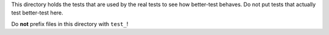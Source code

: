 This directory holds the tests that are used by the real tests to see how
better-test behaves. Do not put tests that actually test better-test here.

Do **not** prefix files in this directory with ``test_``!

